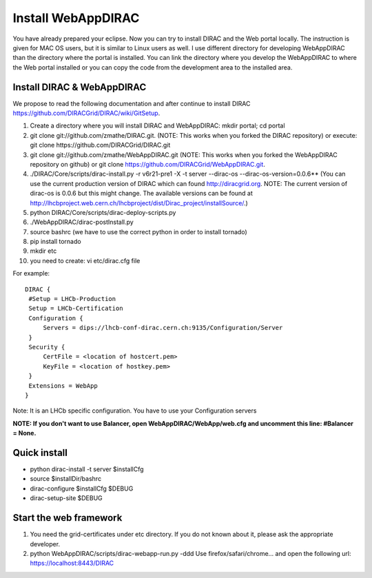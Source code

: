 .. _webappdirac_installwebappdirac:

===================
Install WebAppDIRAC
===================

You have already prepared your eclipse. Now you can try to install DIRAC and the Web portal locally. 
The instruction is given for MAC OS users, but it is similar to Linux users as well. 
I use different directory for developing WebAppDIRAC than the directory where the portal is installed. 
You can link the directory where you develop the WebAppDIRAC to where the Web portal installed or
you can copy the code from the development area to the installed area. 

Install DIRAC & WebAppDIRAC
---------------------------

We propose to read the following documentation and after 
continue to install DIRAC `<https://github.com/DIRACGrid/DIRAC/wiki/GitSetup>`_.

#. Create a directory where you will install DIRAC and WebAppDIRAC: mkdir portal; cd portal
#. git clone git://github.com/zmathe/DIRAC.git. (NOTE: This works when you forked the DIRAC repository) or execute: git clone https://github.com/DIRACGrid/DIRAC.git
#. git clone git://github.com/zmathe/WebAppDIRAC.git (NOTE: This works when you forked the WebAppDIRAC repository on github)  or git clone `<https://github.com/DIRACGrid/WebAppDIRAC.git>`_.
#. ./DIRAC/Core/scripts/dirac-install.py -r v6r21-pre1 -X -t server --dirac-os --dirac-os-version=0.0.6** (You can use the current production version of DIRAC which can found http://diracgrid.org. NOTE: The current version of dirac-os is 0.0.6 but this might change. The available versions can be found at http://lhcbproject.web.cern.ch/lhcbproject/dist/Dirac_project/installSource/.)
#. python DIRAC/Core/scripts/dirac-deploy-scripts.py
#. ./WebAppDIRAC/dirac-postInstall.py
#. source bashrc (we have to use the correct python in order to install tornado)
#. pip install tornado
#. mkdir etc
#. you need to create: vi etc/dirac.cfg file 

For example:: 
   
   
   DIRAC {
    #Setup = LHCb-Production
    Setup = LHCb-Certification
    Configuration {
        Servers = dips://lhcb-conf-dirac.cern.ch:9135/Configuration/Server
    }
    Security {
        CertFile = <location of hostcert.pem>
        KeyFile = <location of hostkey.pem>
    }
    Extensions = WebApp
   }


Note: It is an LHCb specific configuration. You have to use your Configuration servers

**NOTE: If you don't want to use Balancer, open WebAppDIRAC/WebApp/web.cfg and uncomment this line: #Balancer = None.**


Quick install
-------------

* python dirac-install -t server $installCfg
* source $installDir/bashrc
* dirac-configure $installCfg $DEBUG
* dirac-setup-site $DEBUG

Start the web framework
-----------------------

#. You need the grid-certificates under etc directory. If you do not known about it, please ask the appropriate developer.
#. python WebAppDIRAC/scripts/dirac-webapp-run.py -ddd Use firefox/safari/chrome… and open the following url: `<https://localhost:8443/DIRAC>`_